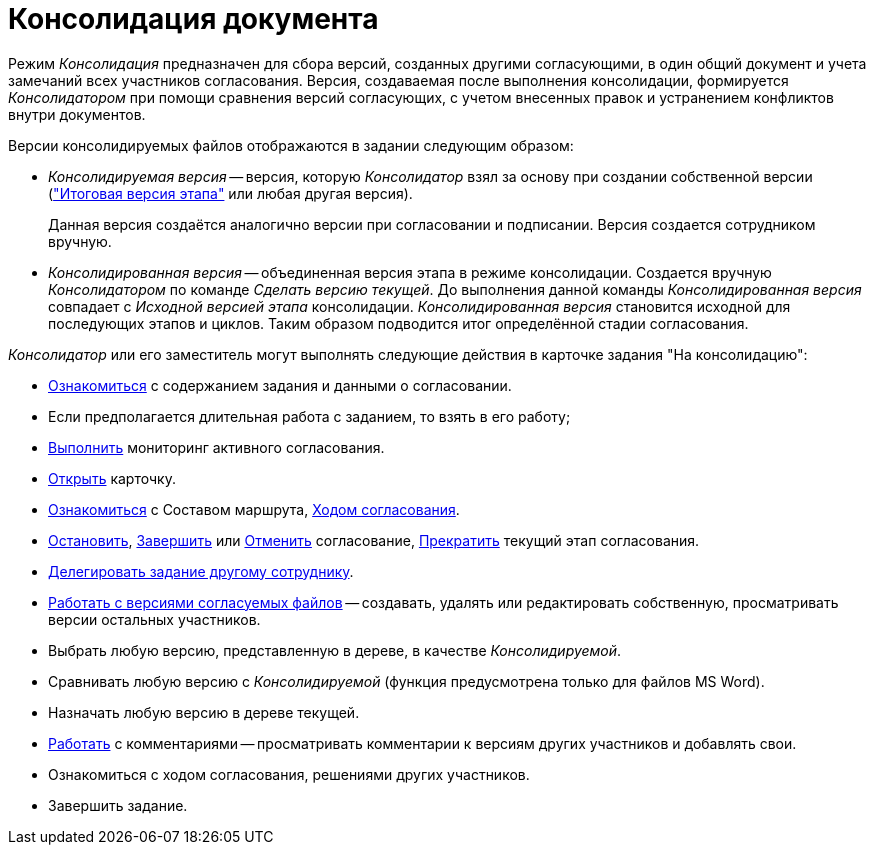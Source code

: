 = Консолидация документа

Режим _Консолидация_ предназначен для сбора версий, созданных другими согласующими, в один общий документ и учета замечаний всех участников согласования. Версия, создаваемая после выполнения консолидации, формируется _Консолидатором_ при помощи сравнения версий согласующих, с учетом внесенных правок и устранением конфликтов внутри документов.

.Версии консолидируемых файлов отображаются в задании следующим образом:
* _Консолидируемая версия_ -- версия, которую _Консолидатор_ взял за основу при создании собственной версии (xref:approval-versions-comments.adoc["Итоговая версия этапа"] или любая другая версия).
+
Данная версия создаётся аналогично версии при согласовании и подписании. Версия создается сотрудником вручную.
+
* _Консолидированная версия_ -- объединенная версия этапа в режиме консолидации. Создается вручную _Консолидатором_ по команде _Сделать версию текущей_. До выполнения данной команды _Консолидированная версия_ совпадает с _Исходной версией этапа_ консолидации. _Консолидированная версия_ становится исходной для последующих этапов и циклов. Таким образом подводится итог определённой стадии согласования.

._Консолидатор_ или его заместитель могут выполнять следующие действия в карточке задания "На консолидацию":
* xref:consolidation-receive.adoc[Ознакомиться] с содержанием задания и данными о согласовании.
* Если предполагается длительная работа с заданием, то взять в его работу;
* xref:approval-monitoring.adoc[Выполнить] мониторинг активного согласования.
* xref:approval-active-open.adoc[Открыть] карточку.
* xref:approval-view-route.adoc[Ознакомиться] с Составом маршрута, xref:approval-view.adoc#initiator[Ходом согласования].
* xref:approval-stop-pause.adoc[Остановить], xref:approval-force-finish.adoc[Завершить] или xref:approval-cancel.adoc[Отменить] согласование, xref:approval-force-finish-stage.adoc[Прекратить] текущий этап согласования.
* xref:delegate.adoc[Делегировать задание другому сотруднику].
* xref:consolidation-files.adoc#version[Работать с версиями согласуемых файлов] -- создавать, удалять или редактировать собственную, просматривать версии остальных участников.
* Выбрать любую версию, представленную в дереве, в качестве _Консолидируемой_.
* Сравнивать любую версию с _Консолидируемой_ (функция предусмотрена только для файлов MS Word).
* Назначать любую версию в дереве текущей.
* xref:consolidation-files.adoc#comments[Работать] с комментариями -- просматривать комментарии к версиям других участников и добавлять свои.
* Ознакомиться с ходом согласования, решениями других участников.
* Завершить задание.
